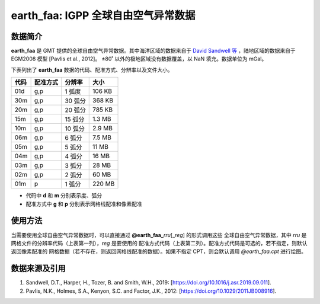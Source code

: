 earth_faa: IGPP 全球自由空气异常数据
=======================================

.. gmtplot::
   :show-code: false
   :width: 75%

   gmt grdimage @earth_faa_20m -png,pdf earth_faa

数据简介
--------

**earth_faa** 是 GMT 提供的全球自由空气异常数据。其中海洋区域的数据来自于 
`David Sandwell 等 <https://topex.ucsd.edu/marine_grav/mar_grav.html>`_
，陆地区域的数据来自于 EGM2008 模型 [Pavlis et al., 2012]。
±80˚ 以外的极地区域没有数据覆盖，以 NaN 填充。数据单位为 mGal。

下表列出了 **earth_faa** 数据的代码、配准方式、分辨率以及文件大小。

======= ========= ==================== =======
代码    配准方式  分辨率               大小
======= ========= ==================== =======
01d     g,p       1 弧度                 106 KB
30m     g,p       30 弧分              368 KB
20m     g,p       20 弧分              785 KB
15m     g,p       15 弧分              1.3 MB
10m     g,p       10 弧分              2.9 MB
06m     g,p       6 弧分               7.5 MB
05m     g,p       5 弧分               11 MB
04m     g,p       4 弧分               16 MB
03m     g,p       3 弧分               28 MB
02m     g,p       2 弧分               60 MB
01m     p         1 弧分               220 MB
======= ========= ==================== =======

- 代码中 **d** 和 **m** 分别表示度、弧分
- 配准方式中 **g** 和 **p** 分别表示网格线配准和像素配准

使用方法
--------

当需要使用全球自由空气异常数据时，可以直接通过 **@earth_faa_**\ *rru*\[_\ *reg*] 的形式调用这些
全球自由空气异常数据，其中 *rru* 是网格文件的分辨率代码（上表第一列），*reg* 是要使用的
配准方式代码（上表第二列）。配准方式代码是可选的，若不指定，则默认返回像素配准的
网格数据（若不存在，则返回网格线配准的数据）。如果不指定 CPT，则会默认调用 *@earth_faa.cpt* 进行绘图。

数据来源及引用
--------------

#. Sandwell, D.T., Harper, H., Tozer, B. and Smith, W.H., 2019: [https://doi.org/10.1016/j.asr.2019.09.011].
#. Pavlis, N.K., Holmes, S.A., Kenyon, S.C. and Factor, J.K., 2012: [https://doi.org/10.1029/2011JB008916].
